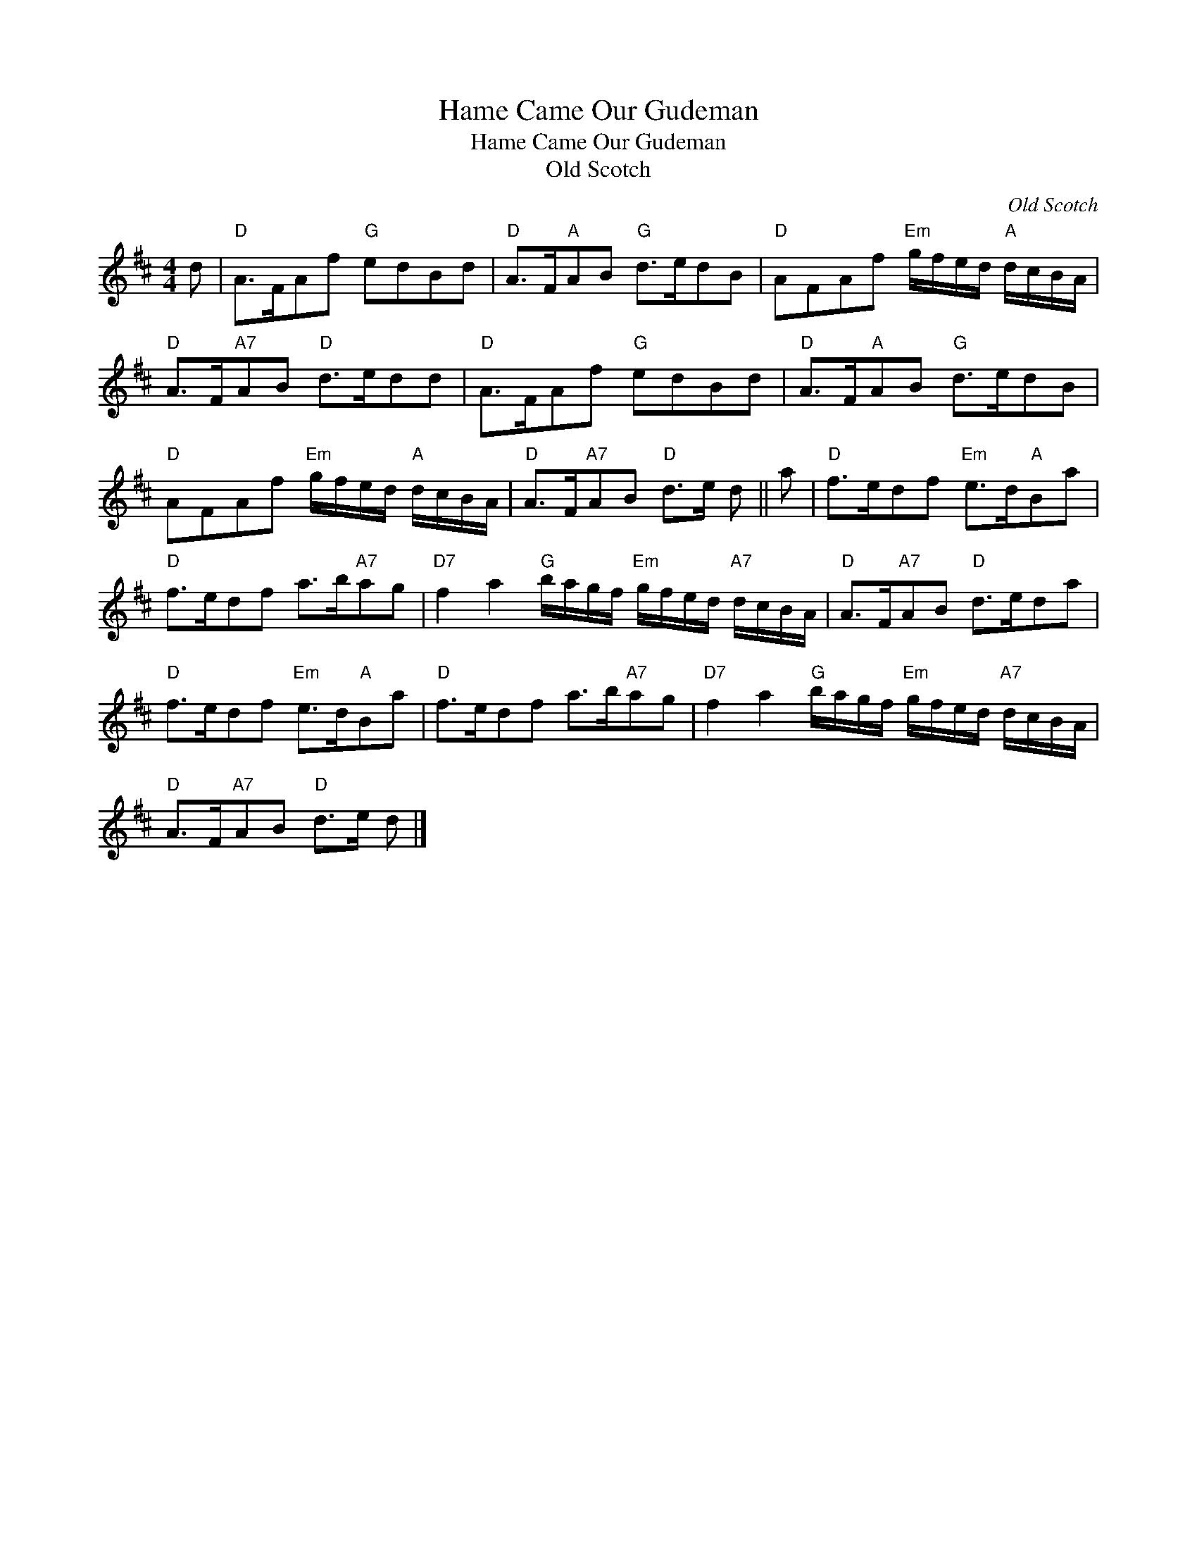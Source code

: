 X:1
T:Hame Came Our Gudeman
T:Hame Came Our Gudeman
T:Old Scotch
C:Old Scotch
L:1/8
M:4/4
K:D
V:1 treble 
V:1
 d |"D" A>FAf"G" edBd |"D" A>F"A"AB"G" d>edB |"D" AFAf"Em" g/f/e/d/"A" d/c/B/A/ | %4
"D" A>F"A7"AB"D" d>edd |"D" A>FAf"G" edBd |"D" A>F"A"AB"G" d>edB | %7
"D" AFAf"Em" g/f/e/d/"A" d/c/B/A/ |"D" A>F"A7"AB"D" d>e d || a |"D" f>edf"Em" e>d"A"Ba | %11
"D" f>edf a>b"A7"ag |"D7" f2 a2"G" b/a/g/f/"Em" g/f/e/d/"A7" d/c/B/A/ |"D" A>F"A7"AB"D" d>eda | %14
"D" f>edf"Em" e>d"A"Ba |"D" f>edf a>b"A7"ag |"D7" f2 a2"G" b/a/g/f/"Em" g/f/e/d/"A7" d/c/B/A/ | %17
"D" A>F"A7"AB"D" d>e d |] %18

